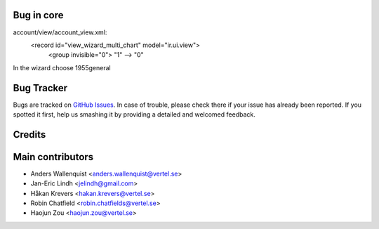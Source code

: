 .. image:: https://img.shields.io/badge/licence-AGPL--3-blue.svg
   :target: http://www.gnu.org/licenses/agpl-3.0-standalone.html
   :alt: License: AGPL-3

Bug in core
===========
account/view/account_view.xml:
  <record id="view_wizard_multi_chart" model="ir.ui.view">
   <group invisible="0">  "1" --> "0"

In the wizard choose 1955general

Bug Tracker
===========

Bugs are tracked on `GitHub Issues
<https://github.com/OCA/account-financial-tools/issues>`_. In case of trouble, please
check there if your issue has already been reported. If you spotted it first,
help us smashing it by providing a detailed and welcomed feedback.

Credits
=======



Main contributors
=================

* Anders Wallenquist <anders.wallenquist@vertel.se>
* Jan-Eric Lindh <jelindh@gmail.com>
* Håkan Krevers <hakan.krevers@vertel.se>
* Robin Chatfield <robin.chatfields@vertel.se>
* Haojun Zou <haojun.zou@vertel.se>



